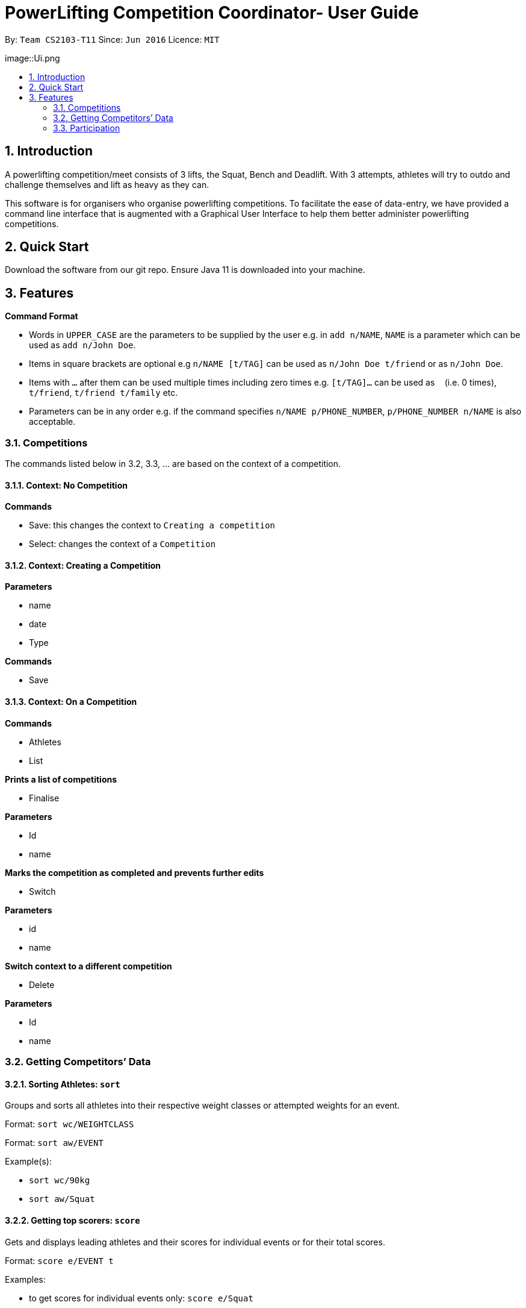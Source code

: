 = PowerLifting Competition Coordinator- User Guide
:site-section: UserGuide
:toc:
:toc-title:
:toc-placement: preamble
:sectnums:
:imagesDir: images
:stylesDir: stylesheets
:xrefstyle: full
:experimental:
ifdef::env-github[]
:tip-caption: :bulb:
:note-caption: :information_source:
endif::[]
:repoURL: https://github.com/AY1920S1-CS2103-T11-3/main

By: `Team CS2103-T11`      Since: `Jun 2016`      Licence: `MIT`

image::Ui.png

== Introduction

A powerlifting competition/meet consists of 3 lifts, the Squat, Bench and Deadlift. With 3 attempts, athletes will try to outdo and challenge themselves and lift as heavy as they can. 

This software is for organisers who organise powerlifting competitions. To facilitate the ease of data-entry, we have provided a command line interface that is augmented with a Graphical User Interface to help them better administer powerlifting competitions.


== Quick Start

Download the software from our git repo.
Ensure Java 11 is downloaded into your machine.

[[Features]]
== Features

====
*Command Format*

* Words in `UPPER_CASE` are the parameters to be supplied by the user e.g. in `add n/NAME`, `NAME` is a parameter which can be used as `add n/John Doe`.
* Items in square brackets are optional e.g `n/NAME [t/TAG]` can be used as `n/John Doe t/friend` or as `n/John Doe`.
* Items with `…`​ after them can be used multiple times including zero times e.g. `[t/TAG]...` can be used as `{nbsp}` (i.e. 0 times), `t/friend`, `t/friend t/family` etc.
* Parameters can be in any order e.g. if the command specifies `n/NAME p/PHONE_NUMBER`, `p/PHONE_NUMBER n/NAME` is also acceptable.
====

=== Competitions
The commands listed below in 3.2, 3.3, … are based on the context of a competition.

==== Context: No Competition
*Commands*

* Save: this changes the context to `Creating a competition`
* Select: changes the context of a `Competition`

==== Context: Creating a Competition
*Parameters*

* name
* date
* Type

*Commands*

* Save

==== Context: On a Competition
*Commands*

* Athletes
* List

*Prints a list of competitions*

* Finalise

*Parameters*

* Id
* name

*Marks the competition as completed and prevents further edits*

* Switch

*Parameters*

* id
* name

*Switch context to a different competition*

* Delete

*Parameters*

* Id
* name

=== Getting Competitors’ Data

==== Sorting Athletes: `sort`

Groups and sorts all athletes into their respective weight classes or attempted weights for an event.

Format: `sort wc/WEIGHTCLASS`

Format: `sort aw/EVENT`

Example(s):

* `sort wc/90kg`

* `sort aw/Squat`

==== Getting top scorers: `score`
Gets and displays leading athletes and their scores for individual events or for their total scores.

Format: `score e/EVENT t`

Examples:

* to get scores for individual events only:
  `score e/Squat`

* to get total scores only
  `score t`

==== Getting rank of an athlete: `rank`
Gets current position of an athlete relative to other relatives for the entire competition.

Format: `rank n/NAME`

Examples:

* `rank n/John`

==== Affiliation of an athlete: `aff`
Gets the name of an organisation and a country, an athlete is associated with.

Format: `aff n/NAME`

Examples:

* `aff n/John`

==== Edit data of an athlete: `edit`
Edits field(s) of information belonging to an athlete

Format: `edit n/CURRENTNAME newN/NEWNAME bw/BODYWEIGHT wc/WEIGHTCLASS aff/AFFILIATION s/SCORE`

Examples:

* To edit name only:
  `edit n/John newN/Johnny`
  
* To edit bodyweight only:
  `edit n/John bw/100kg`
  
* To edit subset of fields:
  `edit n/John newN/Johnny wc/100kg aff/Singapore`
  
* To edit all fields:
  `edit n/John newN/Johnny bw/90 wc/90 aff/Singapore s/1000`

==== Get top 3 athletes: `top3`
Gets top 3 athletes (currently in 1st, 2nd and 3rd) for each weight class.

Format: `top3 wc/WEIGHTCLASS`

Examples:

`top3 wc/100kg`

=== Participation
This feature handles the entire flow of each session during Meet Day. It allows event organisers to submit Athlete’s Squat, Bench, Deadlift attempts, as well as the success of their lifts. It will show the relevant information to prepare for the athletes lift (displaying name, weight, rack height, etc). 

==== Prepare for a new session: `new`
Starts a new session of SBD lifts for the given weight classes (WC), separated by a space. This will load all the athletes information to prepare for the 3 lifts. 

Format: `new wc/WEIGHTCLASS&GENDER`
GENDER is denoted by either M (male) or F (female)

Examples:

* `new u83M u93M` to create new sessions for male 83kg and male 93kg.

* `new u63F u66M u72F` to create new sessions for female 63kg, male 66kg and female 72kg.

==== Submit next attempt: `attempt`
Submits an athletes next attempt for either the squat, bench, or deadlift.

Format: ` attempt LIFT ATTEMPT_NO/WEIGHT`
S means squat, B means bench, D means deadlift
ATTEMPT_NO ranges from 1 to 3 inclusively.

Examples:

* `attempt S 2 /170` 

* `attempt D 3 /300`

==== Update lift or no lift: `lift`
Updates whether the athlete succeeds in his attempt, or fails it with the given “lights”, with ‘O’ representing a white light, and ‘X’ representing a red. 2 or more red lights implies a no lift, else it will be a successful lift. 

Format: `lift LIFT ATTEMPT_NO 3LIGHTS n/NAME`

Examples:

* `lift S 2 OOO n/christabelteo` 

* `lift B 3 XXO n/shawnkoh`

==== Starts the next lift: `start`
This will line up athletes (sort) according to their attempt weight for that particular lift and attempt. Each lift will have 3 attempts. 

Format: `start LIFT`
LIFT comprises: S means squat, B means bench, D means deadlift

Examples:

* `start B` 

* `start D`

==== Get the next lifter in line: `next`
Retrieves the next lifter (according to weight lifted for that attempt), the weights he/she is going for, rack height and lift-off if necessary. 

Format: `next`

Examples:

* `to put in later` 

==== Submit first attempts: `first`
Submits the first attempt (usually before starting any lift) for all 3 lifts.

Format: `first n/NAME SQUAT_WEIGHT/BENCH_WEIGHT/DL_WEIGHT`

Examples:

* `first n/farhannafahrid 125/55/170` 

* `first n/marcustay 190/140/220` 

==== Declare pre-lift settings: `pre` 
Declares pre meet settings, such as squat and bench rack height, as well as opting for lift-off for bench. For the squat and bench, athletes need to indicate their rack heights so that it can be setup before their lift. Liftoff is optional for the bench, lifters can choose if they need a spotter to help them with the lift off.

Format: ` pre n/NAME s/RACK_HEIGHT b/RACK_HEIGHT LIFTOFF`

RACK_HEIGHT - range: 
LIFTOFF - Y for yes, N for no

Examples:

* `pre n/howeichin s/12 b/7 Y` 

* `pre n/ooimingsheng s/10 b/5 N` 
